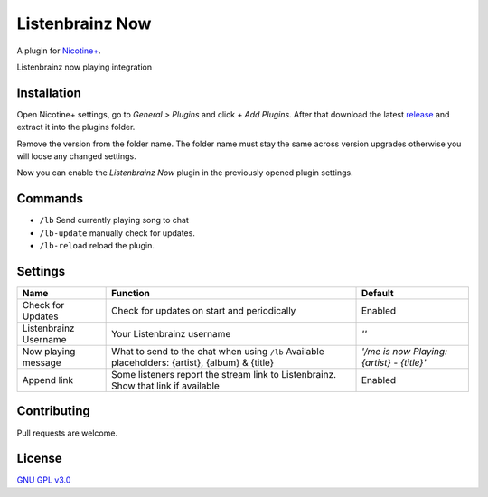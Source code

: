 Listenbrainz Now
============

A plugin for `Nicotine+`_.

Listenbrainz now playing integration


Installation
------------

Open Nicotine+ settings, go to *General > Plugins* and click *+ Add
Plugins*. After that download the latest `release`_ and extract it into
the plugins folder.

Remove the version from the folder name. The folder name must stay the
same across version upgrades otherwise you will loose any changed
settings.

Now you can enable the *Listenbrainz Now* plugin in the previously
opened plugin settings.


Commands
--------

- ``/lb`` Send currently playing song to chat
- ``/lb-update`` manually check for updates.
- ``/lb-reload`` reload the plugin.


Settings
--------

+-----------------------+-----------------------------------------------------------------------------------------+----------------------------------------------------------------------+
| Name                  | Function                                                                                | Default                                                              |
+=======================+=========================================================================================+======================================================================+
| Check for Updates     | Check for updates on start and periodically                                             | Enabled                                                              |
+-----------------------+-----------------------------------------------------------------------------------------+----------------------------------------------------------------------+
| Listenbrainz Username | Your Listenbrainz username                                                              | `''`                                                                 |
+-----------------------+-----------------------------------------------------------------------------------------+----------------------------------------------------------------------+
| Now playing message   | What to send to the chat when using ``/lb``                                             | `'/me is now Playing: {artist} - {title}'`                           |
|                       | Available placeholders: {artist}, {album} & {title}                                     |                                                                      |
+-----------------------+-----------------------------------------------------------------------------------------+----------------------------------------------------------------------+
| Append link           | Some listeners report the stream link to Listenbrainz. Show that link if available      | Enabled                                                              |
+-----------------------+-----------------------------------------------------------------------------------------+----------------------------------------------------------------------+


Contributing
------------

Pull requests are welcome.


License
-------

`GNU GPL v3.0`_

.. _Nicotine+: https://nicotine-plus.github.io/nicotine-plus/
.. _release: https://github.com/Nachtalb/listenbrainz_now/releases
.. _GNU GPL v3.0: https://github.com/Nachtalb/listenbrainz_now/blob/master/LICENSE
